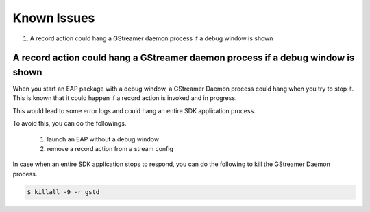 Known Issues
====================

#. A record action could hang a GStreamer daemon process if a debug window is shown

==================================================================================
A record action could hang a GStreamer daemon process if a debug window is shown
==================================================================================

When you start an EAP package with a debug window, a GStreamer Daemon process could hang when you try to stop it.
This is known that it could happen if a record action is invoked and in progress.

This would lead to some error logs and could hang an entire SDK application process.

To avoid this, you can do the followings.

    #. launch an EAP without a debug window
    #. remove a record action from a stream config

In case when an entire SDK application stops to respond, you can do the following to kill the GStreamer Daemon process.

.. code-block:: bash

  $ killall -9 -r gstd
